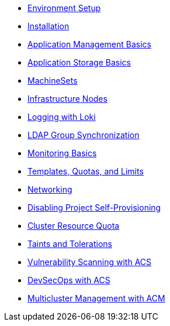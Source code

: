 // Modern App Dev Roadshow - Ops Track
* xref:index.adoc[Environment Setup]
* xref:installation.adoc[Installation]
* xref:app-mgmt-basics.adoc[Application Management Basics]
* xref:app-storage-basics.adoc[Application Storage Basics]
* xref:machinesets.adoc[MachineSets]
* xref:infra-nodes.adoc[Infrastructure Nodes]
* xref:logging-with-loki.adoc[Logging with Loki]
* xref:ldap-groupsync.adoc[LDAP Group Synchronization]
* xref:monitoring-basics.adoc[Monitoring Basics]
* xref:template-quota-limits.adoc[Templates, Quotas, and Limits]
* xref:networking.adoc[Networking]
* xref:disabling-project-self-provisioning.adoc[Disabling Project Self-Provisioning]
* xref:clusterresourcequota.adoc[Cluster Resource Quota]
* xref:taints-and-tolerations.adoc[Taints and Tolerations]
* xref:acs-vulnerability-4-1.adoc[Vulnerability Scanning with ACS]
* xref:acs-devsecops-4-1.adoc[DevSecOps with ACS]
* xref:acm-multicluster-2-7.adoc[Multicluster Management with ACM]
